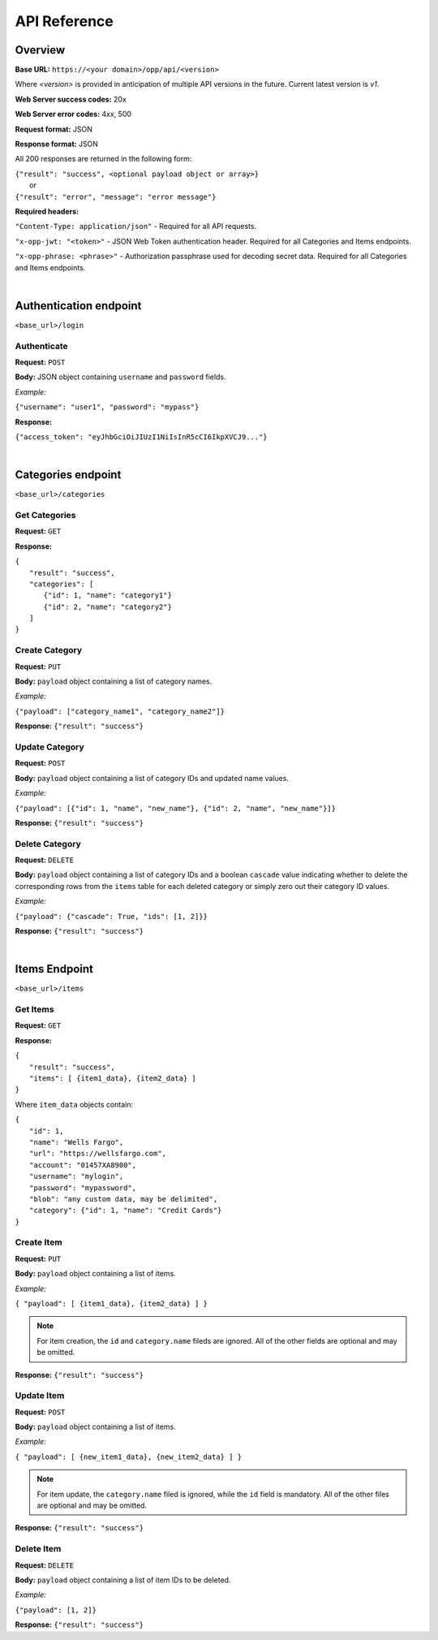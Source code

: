 ..
      Copyright 2017 OpenPassPhrase
      All Rights Reserved.

      Licensed under the Apache License, Version 2.0 (the "License"); you may
      not use this file except in compliance with the License. You may obtain
      a copy of the License at

          http://www.apache.org/licenses/LICENSE-2.0

      Unless required by applicable law or agreed to in writing, software
      distributed under the License is distributed on an "AS IS" BASIS, WITHOUT
      WARRANTIES OR CONDITIONS OF ANY KIND, either express or implied. See the
      License for the specific language governing permissions and limitations
      under the License.

API Reference
=============

Overview
--------

**Base URL:** ``https://<your domain>/opp/api/<version>``

Where *<version>* is provided in anticipation of multiple API versions in the
future. Current latest version is *v1*.

**Web Server success codes:** 20x

**Web Server error codes:** 4xx, 500

**Request format:** JSON

**Response format:** JSON

All 200 responses are returned in the following form:

| ``{"result": "success", <optional payload object or array>}``
|   or
| ``{"result": "error", "message": "error message"}``

**Required headers:**

``"Content-Type: application/json"`` - Required for all API requests.

``"x-opp-jwt: "<token>"`` - JSON Web Token authentication header. Required for
all Categories and Items endpoints.

``"x-opp-phrase: <phrase>"`` - Authorization passphrase used for decoding
secret data. Required for all Categories and Items endpoints.

|

Authentication endpoint
-----------------------
``<base_url>/login``

Authenticate
~~~~~~~~~~~~

**Request:** ``POST``

**Body:** JSON object containing ``username`` and ``password`` fields.

*Example:*

``{"username": "user1", "password": "mypass"}``

**Response:**

``{"access_token": "eyJhbGciOiJIUzI1NiIsInR5cCI6IkpXVCJ9..."}``

|

Categories endpoint
-------------------
``<base_url>/categories``

Get Categories
~~~~~~~~~~~~~~

**Request:** ``GET``

**Response:**

| ``{``
|   ``"result": "success",``
|   ``"categories": [``
|     ``{"id": 1, "name": "category1"}``
|     ``{"id": 2, "name": "category2"}``
|   ``]``
| ``}``

Create Category
~~~~~~~~~~~~~~~

**Request:** ``PUT``

**Body:** ``payload`` object containing a list of category names.

*Example:*

``{"payload": ["category_name1", "category_name2"]}``

**Response:** ``{"result": "success"}``

Update Category
~~~~~~~~~~~~~~~

**Request:** ``POST``

**Body:** ``payload`` object containing a list of category IDs and
updated name values.

*Example:*

``{"payload": [{"id": 1, "name", "new_name"},
{"id": 2, "name", "new_name"}]}``

**Response:** ``{"result": "success"}``

Delete Category
~~~~~~~~~~~~~~~

**Request:** ``DELETE``

**Body:** ``payload`` object containing a list of category IDs and a boolean
``cascade`` value indicating whether to delete the corresponding rows from the
``items`` table for each deleted category or simply zero out their category
ID values.

*Example:*

``{"payload": {"cascade": True, "ids": [1, 2]}}``

**Response:** ``{"result": "success"}``

|

Items Endpoint
--------------
``<base_url>/items``

Get Items
~~~~~~~~~

**Request:** ``GET``

**Response:**

| ``{``
|   ``"result": "success",``
|   ``"items": [ {item1_data}, {item2_data} ]``
| ``}``

Where ``item_data`` objects contain:

| ``{``
|   ``"id": 1,``
|   ``"name": "Wells Fargo",``
|   ``"url": "https://wellsfargo.com",``
|   ``"account": "01457XA8900",``
|   ``"username": "mylogin",``
|   ``"password": "mypassword",``
|   ``"blob": "any custom data, may be delimited",``
|   ``"category": {"id": 1, "name": "Credit Cards"}``
| ``}``

Create Item
~~~~~~~~~~~~

**Request:** ``PUT``

**Body:** ``payload`` object containing a list of items.

*Example:*

``{ "payload": [ {item1_data}, {item2_data} ] }``

.. Note:: For item creation, the ``id`` and ``category.name`` fileds are
   ignored. All of the other fields are optional and may be omitted.

**Response:** ``{"result": "success"}``

Update Item
~~~~~~~~~~~~

**Request:** ``POST``

**Body:** ``payload`` object containing a list of items.

*Example:*

``{ "payload": [ {new_item1_data}, {new_item2_data} ] }``

.. Note:: For item update, the ``category.name`` filed is ignored, while the
   ``id`` field is mandatory. All of the other files are optional and may be
   omitted.

**Response:** ``{"result": "success"}``

Delete Item
~~~~~~~~~~~~~~

**Request:** ``DELETE``

**Body:** ``payload`` object containing a list of item IDs to be deleted.

*Example:*

``{"payload": [1, 2]}``

**Response:** ``{"result": "success"}``
